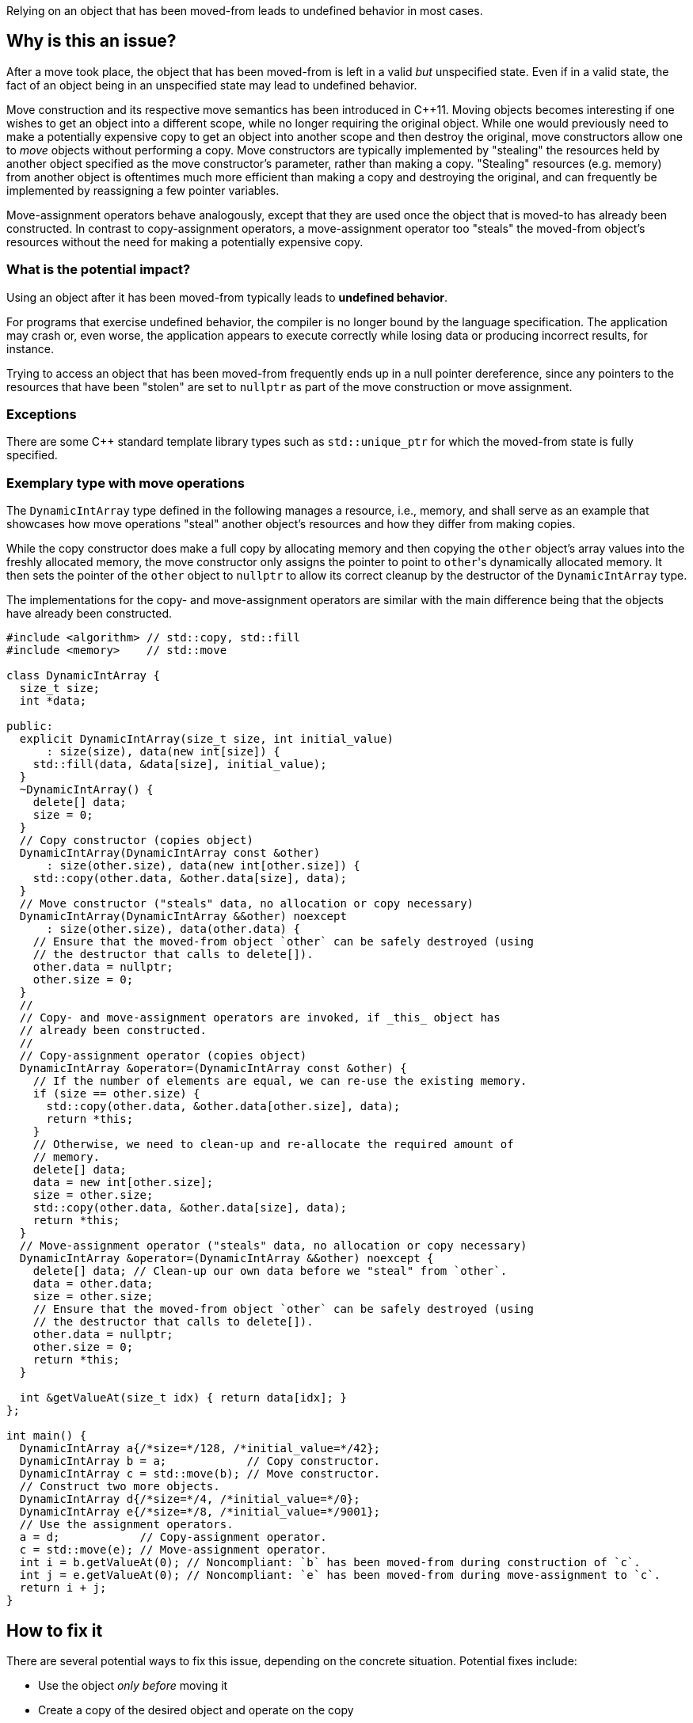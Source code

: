 Relying on an object that has been moved-from leads to undefined behavior in most cases.

== Why is this an issue?

After a move took place, the object that has been moved-from is left in a valid _but_ unspecified state.
Even if in a valid state, the fact of an object being in an unspecified state may lead to undefined behavior.

Move construction and its respective move semantics has been introduced in {cpp}11.
Moving objects becomes interesting if one wishes to get an object into a different scope, while no longer requiring the original object.
While one would previously need to make a potentially expensive copy to get an object into another scope and then destroy the original, move constructors allow one to _move_ objects without performing a copy.
Move constructors are typically implemented by "stealing" the resources held by another object specified as the move constructor's parameter, rather than making a copy.
"Stealing" resources (e.g. memory) from another object is oftentimes much more efficient than making a copy and destroying the original, and can frequently be implemented by reassigning a few pointer variables.

Move-assignment operators behave analogously, except that they are used once the object that is moved-to has already been constructed.
In contrast to copy-assignment operators, a move-assignment operator too "steals" the moved-from object's resources without the need for making a potentially expensive copy.


=== What is the potential impact?

Using an object after it has been moved-from typically leads to *undefined behavior*.

For programs that exercise undefined behavior, the compiler is no longer bound by the language specification.
The application may crash or, even worse, the application appears to execute correctly while losing data or producing incorrect results, for instance.

Trying to access an object that has been moved-from frequently ends up in a null pointer dereference, since any pointers to the resources that have been "stolen" are set to ``++nullptr++`` as part of the move construction or move assignment.


=== Exceptions

There are some C++ standard template library types such as `std::unique_ptr` for which the moved-from state is fully specified.


=== Exemplary type with move operations

The ``++DynamicIntArray++`` type defined in the following manages a resource, i.e., memory, and shall serve as an example that showcases how move operations "steal" another object's resources and how they differ from making copies.

While the copy constructor does make a full copy by allocating memory and then copying the ``++other++`` object's array values into the freshly allocated memory, the move constructor only assigns the pointer to point to ``++other++``'s dynamically allocated memory.
It then sets the pointer of the ``++other++`` object to ``++nullptr++`` to allow its correct cleanup by the destructor of the ``++DynamicIntArray++`` type.

The implementations for the copy- and move-assignment operators are similar with the main difference being that the objects have already been constructed.

[source,cpp]
----
#include <algorithm> // std::copy, std::fill
#include <memory>    // std::move

class DynamicIntArray {
  size_t size;
  int *data;

public:
  explicit DynamicIntArray(size_t size, int initial_value)
      : size(size), data(new int[size]) {
    std::fill(data, &data[size], initial_value);
  }
  ~DynamicIntArray() {
    delete[] data;
    size = 0;
  }
  // Copy constructor (copies object)
  DynamicIntArray(DynamicIntArray const &other)
      : size(other.size), data(new int[other.size]) {
    std::copy(other.data, &other.data[size], data);
  }
  // Move constructor ("steals" data, no allocation or copy necessary)
  DynamicIntArray(DynamicIntArray &&other) noexcept
      : size(other.size), data(other.data) {
    // Ensure that the moved-from object `other` can be safely destroyed (using
    // the destructor that calls to delete[]).
    other.data = nullptr;
    other.size = 0;
  }
  //
  // Copy- and move-assignment operators are invoked, if _this_ object has
  // already been constructed.
  //
  // Copy-assignment operator (copies object)
  DynamicIntArray &operator=(DynamicIntArray const &other) {
    // If the number of elements are equal, we can re-use the existing memory.
    if (size == other.size) {
      std::copy(other.data, &other.data[other.size], data);
      return *this;
    }
    // Otherwise, we need to clean-up and re-allocate the required amount of
    // memory.
    delete[] data;
    data = new int[other.size];
    size = other.size;
    std::copy(other.data, &other.data[size], data);
    return *this;
  }
  // Move-assignment operator ("steals" data, no allocation or copy necessary)
  DynamicIntArray &operator=(DynamicIntArray &&other) noexcept {
    delete[] data; // Clean-up our own data before we "steal" from `other`.
    data = other.data;
    size = other.size;
    // Ensure that the moved-from object `other` can be safely destroyed (using
    // the destructor that calls to delete[]).
    other.data = nullptr;
    other.size = 0;
    return *this;
  }

  int &getValueAt(size_t idx) { return data[idx]; }
};

int main() {
  DynamicIntArray a{/*size=*/128, /*initial_value=*/42};
  DynamicIntArray b = a;            // Copy constructor.
  DynamicIntArray c = std::move(b); // Move constructor.
  // Construct two more objects.
  DynamicIntArray d{/*size=*/4, /*initial_value=*/0};
  DynamicIntArray e{/*size=*/8, /*initial_value=*/9001};
  // Use the assignment operators.
  a = d;            // Copy-assignment operator.
  c = std::move(e); // Move-assignment operator.
  int i = b.getValueAt(0); // Noncompliant: `b` has been moved-from during construction of `c`.
  int j = e.getValueAt(0); // Noncompliant: `e` has been moved-from during move-assignment to `c`.
  return i + j;
}
----


== How to fix it

There are several potential ways to fix this issue, depending on the concrete situation.
Potential fixes include:

* Use the object _only before_ moving it
* Create a copy of the desired object and operate on the copy
* Completely remove the use of the object _after_ is has been moved-from


=== Code examples

==== Noncompliant code example

[source,cpp,diff-id=1,diff-type=noncompliant]
----
int foo() {
  DynamicIntArray a{128, 0};

  DynamicIntArray a2 = std::move(a);
  int x = a.getValueAt(0); // Noncompliant: `a` is moved-from. This particular access will lead to a null pointer dereference.
  return x;
}
----


==== Compliant solution

[source,cpp,diff-id=1,diff-type=compliant]
----
int foo() {
  DynamicIntArray a{128, 0};

  DynamicIntArray a2 = std::move(a);
  int x = a2.getValueAt(0); // Compliant: the correctly move-constructed variable `a2` can be used, of course.
  return x;
}
----

[source,cpp]
----
int foo() {
  DynamicIntArray a{128, 0};

  int x = a.getValueAt(0); // Compliant: remove the move and use original object.
  return x;
}
----

[source,cpp]
----
int foo() {
  DynamicIntArray a{128, 0};

  DynamicIntArray a2 = std::move(a);
  // Compliant: use of `a` removed.
  return 9001;
}
----

[source,cpp]
----
int foo() {
  DynamicIntArray a{128, 0};

  DynamicIntArray a2 = a;
  int x = a.getValueAt(0); // Compliant: `a` has been copied to produce `a2`.
  return x;
}
----


==== Noncompliant code example

[source,cpp,diff-id=2,diff-type=noncompliant]
----
void array_user(DynamicIntArray &&array);

int bar() {
  DynamicIntArray a{512, 0};
  array_user(std::move(a));
  return a.getValueAt(42); // Noncompliant: `a` has been moved to `array_user()`.
}
----


==== Compliant solution

[source,cpp,diff-id=2,diff-type=compliant]
----
void array_user(DynamicIntArray &&array);

int bar() {
  DynamicIntArray a{512, 0};
  array_user(DynamicIntArray{a});
  return a.getValueAt(42); // Compliant: `a` has not been moved-from.
}
----


== Resources

=== Documentation

* {cpp} Reference - https://en.cppreference.com/w/cpp/language/move_constructor[Move constructors]

=== Conference presentations

* CppCon 2019 - https://www.youtube.com/watch?v=St0MNEU5b0o&ab_channel=CppCon[Back to Basics: Move Semantics (part 1 of 2)]
* CppCon 2019 - https://www.youtube.com/watch?v=pIzaZbKUw2s&ab_channel=CppCon[Back to Basics: Move Semantics (part 2 of 2)]

=== Standards

* CERT - https://www.securecoding.cert.org/confluence/x/O3s-BQ[EXP63-CPP. Do not rely on the value of a moved-from object]

=== Related rules

* S5415 ensures that move operations are available when an object is moved using ``++std::move()++``
* S5500 ensures that rvalue reference arguments are moved and ownership is transferred


ifdef::env-github,rspecator-view[]
'''
== Comments And Links
(visible only on this page)

=== is related to: S5415

=== is related to: S5500

endif::env-github,rspecator-view[]
